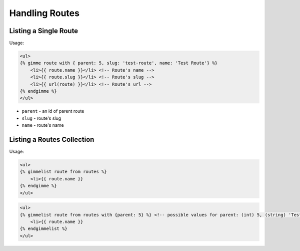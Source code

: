 Handling Routes
===============

Listing a Single Route
----------------------

Usage:

.. code-block:: twig

    <ul>
    {% gimme route with { parent: 5, slug: 'test-route', name: 'Test Route'} %}
        <li>{{ route.name }}</li> <!-- Route's name -->
        <li>{{ route.slug }}</li> <!-- Route's slug -->
        <li>{{ url(route) }}</li> <!-- Route's url -->
    {% endgimme %}
    </ul>

- ``parent`` - an id of parent route
- ``slug`` - route's slug
- ``name`` - route's name


Listing a Routes Collection
---------------------------

Usage:

.. code-block:: twig

    <ul>
    {% gimmelist route from routes %}
        <li>{{ route.name }}
    {% endgimme %}
    </ul>

.. code-block:: twig

    <ul>
    {% gimmelist route from routes with {parent: 5} %} <!-- possible values for parent: (int) 5, (string) 'Test Route', (meta) gimme.route -->
        <li>{{ route.name }}
    {% endgimmelist %}
    </ul>